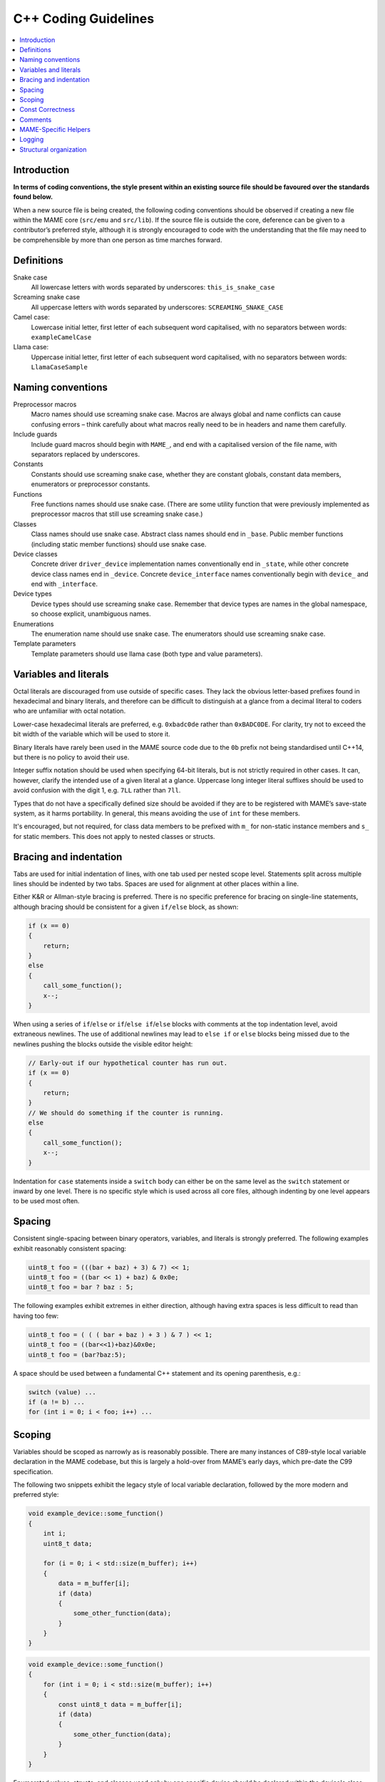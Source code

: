 .. _contributing-cxx:

C++ Coding Guidelines
=====================

.. contents:: :local:


.. _contributing-cxx-intro:

Introduction
------------

**In terms of coding conventions, the style present within an existing
source file should be favoured over the standards found below.**

When a new source file is being created, the following coding
conventions should be observed if creating a new file within the MAME
core (``src/emu`` and ``src/lib``).  If the source file is outside the
core, deference can be given to a contributor’s preferred style,
although it is strongly encouraged to code with the understanding that
the file may need to be comprehensible by more than one person as time
marches forward.


.. _contributing-cxx-definitions:

Definitions
-----------

Snake case
    All lowercase letters with words separated by underscores:
    ``this_is_snake_case``
Screaming snake case
    All uppercase letters with words separated by underscores:
    ``SCREAMING_SNAKE_CASE``
Camel case:
    Lowercase initial letter, first letter of each subsequent word
    capitalised, with no separators between words: ``exampleCamelCase``
Llama case:
    Uppercase initial letter, first letter of each subsequent word
    capitalised, with no separators between words: ``LlamaCaseSample``


.. _contributing-cxx-naming:

Naming conventions
------------------

Preprocessor macros
    Macro names should use screaming snake case.  Macros are always
    global and name conflicts can cause confusing errors – think
    carefully about what macros really need to be in headers and name
    them carefully.
Include guards
    Include guard macros should begin with ``MAME_``, and end with a
    capitalised version of the file name, with separators replaced by
    underscores.
Constants
    Constants should use screaming snake case, whether they are constant
    globals, constant data members, enumerators or preprocessor
    constants.
Functions
    Free functions names should use snake case.  (There are some utility
    function that were previously implemented as preprocessor macros
    that still use screaming snake case.)
Classes
    Class names should use snake case.  Abstract class names should end
    in ``_base``.  Public member functions (including static member
    functions) should use snake case.
Device classes
    Concrete driver ``driver_device`` implementation names
    conventionally end in ``_state``, while other concrete device class
    names end in ``_device``.  Concrete ``device_interface`` names
    conventionally begin with ``device_`` and end with ``_interface``.
Device types
    Device types should use screaming snake case.  Remember that device
    types are names in the global namespace, so choose explicit,
    unambiguous names.
Enumerations
    The enumeration name should use snake case.  The enumerators should
    use screaming snake case.
Template parameters
    Template parameters should use llama case (both type and value
    parameters).


.. _contributing-cxx-literals:

Variables and literals
----------------------

Octal literals are discouraged from use outside of specific cases.  They
lack the obvious letter-based prefixes found in hexadecimal and binary
literals, and therefore can be difficult to distinguish at a glance from
a decimal literal to coders who are unfamiliar with octal notation.

Lower-case hexadecimal literals are preferred, e.g. ``0xbadc0de`` rather
than ``0xBADC0DE``.  For clarity, try not to exceed the bit width of the
variable which will be used to store it.

Binary literals have rarely been used in the MAME source code due to the
``0b`` prefix not being standardised until C++14, but there is no policy
to avoid their use.

Integer suffix notation should be used when specifying 64-bit literals,
but is not strictly required in other cases.  It can, however, clarify
the intended use of a given literal at a glance.  Uppercase long integer
literal suffixes should be used to avoid confusion with the digit 1,
e.g.  ``7LL`` rather than ``7ll``.

Types that do not have a specifically defined size should be avoided if
they are to be registered with MAME’s save-state system, as it harms
portability.  In general, this means avoiding the use of ``int`` for
these members.

It's encouraged, but not required, for class data members to be prefixed
with ``m_`` for non-static instance members and ``s_`` for static
members.  This does not apply to nested classes or structs.


.. _contributing-cxx-braceindent:

Bracing and indentation
-----------------------

Tabs are used for initial indentation of lines, with one tab used per
nested scope level.  Statements split across multiple lines should be
indented by two tabs.  Spaces are used for alignment at other places
within a line.

Either K&R or Allman-style bracing is preferred.  There is no specific
preference for bracing on single-line statements, although bracing
should be consistent for a given ``if/else`` block, as shown:

.. code-block:: C++

    if (x == 0)
    {
        return;
    }
    else
    {
        call_some_function();
        x--;
    }

When using a series of ``if``/``else`` or ``if``/``else if``/``else``
blocks with comments at the top indentation level, avoid extraneous
newlines.  The use of additional newlines may lead to ``else if`` or
``else`` blocks being missed due to the newlines pushing the blocks
outside the visible editor height:

.. code-block:: C++

    // Early-out if our hypothetical counter has run out.
    if (x == 0)
    {
        return;
    }
    // We should do something if the counter is running.
    else
    {
        call_some_function();
        x--;
    }

Indentation for ``case`` statements inside a ``switch`` body can either
be on the same level as the ``switch`` statement or inward by one level.
There is no specific style which is used across all core files, although
indenting by one level appears to be used most often.


.. _contributing-cxx-spacing:

Spacing
-------

Consistent single-spacing between binary operators, variables, and
literals is strongly preferred.  The following examples exhibit
reasonably consistent spacing:

.. code-block:: C++

    uint8_t foo = (((bar + baz) + 3) & 7) << 1;
    uint8_t foo = ((bar << 1) + baz) & 0x0e;
    uint8_t foo = bar ? baz : 5;

The following examples exhibit extremes in either direction, although
having extra spaces is less difficult to read than having too few:

.. code-block:: C++

    uint8_t foo = ( ( ( bar + baz ) + 3 ) & 7 ) << 1;
    uint8_t foo = ((bar<<1)+baz)&0x0e;
    uint8_t foo = (bar?baz:5);

A space should be used between a fundamental C++ statement and its
opening parenthesis, e.g.:

.. code-block:: C++

    switch (value) ...
    if (a != b) ...
    for (int i = 0; i < foo; i++) ...


.. _contributing-cxx-scoping:

Scoping
-------

Variables should be scoped as narrowly as is reasonably possible.  There
are many instances of C89-style local variable declaration in the MAME
codebase, but this is largely a hold-over from MAME’s early days, which
pre-date the C99 specification.

The following two snippets exhibit the legacy style of local variable
declaration, followed by the more modern and preferred style:

.. code-block:: C++

    void example_device::some_function()
    {
        int i;
        uint8_t data;

        for (i = 0; i < std::size(m_buffer); i++)
        {
            data = m_buffer[i];
            if (data)
            {
                some_other_function(data);
            }
        }
    }

.. code-block:: C++

    void example_device::some_function()
    {
        for (int i = 0; i < std::size(m_buffer); i++)
        {
            const uint8_t data = m_buffer[i];
            if (data)
            {
                some_other_function(data);
            }
        }
    }

Enumerated values, structs, and classes used only by one specific device
should be declared within the device's class itself.  This avoids
pollution of the global namespace and makes the device-specific use of
them more obvious at a glance.


.. _contributing-cxx-const:

Const Correctness
-----------------

Const-correctness has not historically been a strict requirement of code
that goes into MAME, but there’s increasing value in it as the amount of
code refactoring increases and technical debt decreases.

When writing new code, it’s worth taking the time to determine if a
local variable can be declared ``const``.  Similarly, it's encouraged to
consider which member functions of a new class can be ``const``
qualified.

In a similar vein, arrays of constants should be declared ``constexpr``
and should use screaming snake case, as outlined towards the top of this
document.  Lastly, arrays of C-style strings should be declared as both
a const array of const strings, as so:

.. code-block:: C++

    static const char *const EXAMPLE_NAMES[4] =
    {
        "1-bit",
        "2-bit",
        "4-bit",
        "Invalid"
    };


.. _contributing-cxx-comments:

Comments
--------

While ``/* ANSI C comments */`` are often found in the codebase, there
has been a gradual shift towards ``// C++-style comments`` for
single-line comments.  This is very much a guideline, and coders are
encouraged to use whichever style is most comfortable.

Unless specifically quoting content from a machine or ancillary
materials, comments should be in English so as to match the predominant
language that the MAME team shares worldwide.

Commented-out code should typically be removed prior to authoring a pull
request, as it has a tendency to rot due to the fast-moving nature of
MAME’s core API.  If there is a desire known beforehand for the code to
eventually be included, it should be bookended in ``if (0)`` or
``if (false)``, as code removed through a preprocessor macro will rot at
the same rate.


.. _contributing-cxx-helpers:

MAME-Specific Helpers
---------------------

When at all possible, use helper functions and macros for bit
manipulation operations.

The ``BIT(value, bit)`` helper can be used to extract the state of a bit
at a given position from an integer value.  The resulting value will be
aligned to the least significant bit position, i.e. will be either 0 or
1.

An overload of the same function, ``BIT(value, bit, width)`` can be used
to extract a bit field of a specified width from an integer value,
starting at the specified bit position.  The result will also be
right-justified and will be of the same type as the incoming value.

There are, additionally, a number of helpers for functionality such as
counting leading zeroes/ones, population count, and signed/unsigned
integer multiplication and division for both 32-bit and 64-bit results.
Not all of these helpers have wide use in the MAME codebase, but using
them in new code is strongly preferred when that code is performance-
critical, as they utilise inline assembly or compiler intrinsics per-
platform when available.

``count_leading_zeros_32/64(T value)``
    Accepts an unsigned 32/64-bit value and returns an unsigned 8-bit
    value containing the number of consecutive zeros starting from the
    most significant bit.
``count_leading_ones_32/64(T value)``
    Same functionality as above, but examining consecutive one-bits.
``population_count_32/64(T value)``
    Accepts an unsigned 32/64-bit value and returns the number of
    one-bits found, i.e. the Hamming weight of the value.
``rotl_32/64(T value, int shift)``
    Performs a circular/barrel left shift of an unsigned 32/64-bit value
    with the specified shift value. The shift value will be masked to
    the valid bit range for a 32-bit or 64-bit value.
``rotr_32/64(T value, int shift)``
    Same functionality as above, but with a right shift.

For documentation on helpers related to multiplication and division,
refer to ``src/osd/eminline.h``.


.. _contributing-cxx-logging:

Logging
-------

MAME has multiple logging function for different purposes.  Two of the
most frequently used logging functions are ``logerror`` and
``osd_printf_verbose``:

* Devices inherit a ``logerror`` member function.  This automatically
  includes the fully-qualified tag of the invoking device in log
  messages.  Output is sent to MAME’s debugger’s rotating log buffer if
  the debugger is enabled.  If the
  :ref:`-log option <mame-commandline-log>` is enabled, it’s also
  written to the file ``error.log`` in the working directory.  If the
  :ref:`-oslog option <mame-commandline-oslog>` is enabled, it’s
  additionally sent to the OS diagnostic output (the host debugger
  diagnostic log on Windows if a host debugger is attached, or standard
  error otherwise).
* The output of the ``osd_printf_verbose`` function is sent to standard
  error if the :ref:`-verbose option <mame-commandline-verbose>` is
  enabled.

The ``osd_printf_verbose`` function should be used for logging that is
useful for diagnosing user issues, while ``logerror`` should be used for
messages more relevant to developers (either developing MAME itself, or
developing software for emulated systems using MAME’s debugger).

For debug logging, a channel-based logging system exists via the header
``logmacro.h``.  It can be used as a generic logging system as follows,
without needing to make use of its ability to mask out specific
channels:

.. code-block:: C++

    // All other headers in the .cpp file should be above this line.
    #define VERBOSE (1)
    #include "logmacro.h"
    ...
    void some_device::some_reg_write(u8 data)
    {
        LOG("%s: some_reg_write: %02x\n", machine().describe_context(), data);
    }

The above example also makes use of a helper function which is available
in all derivatives of ``device_t``: ``machine().describe_context()``.
This function will return a string that describes the emulation context
in which the function is being run.  This includes the fully-qualified
tag of the currently executing device (if any).  If the relevant device
implements ``device_state_interface``, it will also include the current
program-counter value reported by the device.

For more fine-grained control, specific bit masks can be defined and
used via the ``LOGMASKED`` macro:

.. code-block:: C++

    // All other headers in the .cpp file should be above this line.
    #define LOG_FOO (1 << 1U)
    #define LOG_BAR (1 << 2U)

    #define VERBOSE (LOG_FOO | LOG_BAR)
    #include "logmacro.h"
    ...
    void some_device::some_reg_write(u8 data)
    {
        LOGMASKED(LOG_FOO, "some_reg_write: %02x\n", data);
    }

    void some_device::another_reg_write(u8 data)
    {
        LOGMASKED(LOG_BAR, "another_reg_write: %02x\n", data);
    }

Note that the least significant bit position for user-supplied masks is
1, as bit position 0 is reserved for ``LOG_GENERAL``.

By default, ``LOG`` and ``LOGMASKED`` will use the device-supplied
``logerror`` function. However, this can be redirected as desired.  The
most common use case would be to direct output to the standard output
instead, which can be accomplished by explicitly defining
``LOG_OUTPUT_FUNC`` as so:

.. code-block:: C++

    #define LOG_OUTPUT_FUNC osd_printf_info

A developer should always ensure that ``VERBOSE`` is set to 0 and that
any definition of ``LOG_OUTPUT_FUNC`` is commented out prior to opening
a pull request.


.. _contributing-cxx-structure:

Structural organization
-----------------------

Header includes should generally be grouped from most-dependent to
least-dependent, and sorted alphabetically within said groups:

* The project prefix header, ``emu.h``, must be the first thing in a
  translation unit
* Local project headers (i.e. headers found in the same source
  directory)
* Headers in ``src/devices``
* Headers in ``src/emu``
* Headers in ``src/lib/formats``
* Headers in ``src/lib/util``
* Headers from the OSD layer
* C++ standard library headers
* C standard library headers
* OS-specific headers
* Layout headers

Finally, task-specific headers such as ``logmacro.h`` - described in the
previous section - should be included last.  A practical example
follows:

.. code-block:: C++

    #include "emu.h"

    #include "cpu/m68000/m68000.h"
    #include "machine/mc68328.h"
    #include "machine/ram.h"
    #include "sound/dac.h"
    #include "video/mc68328lcd.h"
    #include "video/sed1375.h"

    #include "emupal.h"
    #include "screen.h"
    #include "speaker.h"

    #include "pilot1k.lh"

    #define VERBOSE (0)
    #include "logmacro.h"

The class declaration for a machine driver should be within the
corresponding source file.  In such cases, the class declaration and all
contents of the source file, excluding the ``GAME``, ``COMP``, or
``CONS`` macro, should be enclosed in an anonymous namespace.

Constants which are used by a device or machine driver should be in the
form of explicitly-sized enumerated values within the class declaration,
or be relegated to ``#define`` macros within the source file.  This
helps avoid polluting the preprocessor.

Type names and other identifiers with a leading underscore should be
avoided within the global namespace, as they are explicitly reserved
according to the C++ standard.  Additionally, identifiers suffixed with
``_t`` should be avoided within the global namespace, as they are also
reserved according to POSIX standards.  While MAME violates this policy
occasionally – most notably with ``device_t`` – it’s considered to be an
unfortunate legacy decision that should be avoided in any new code.
